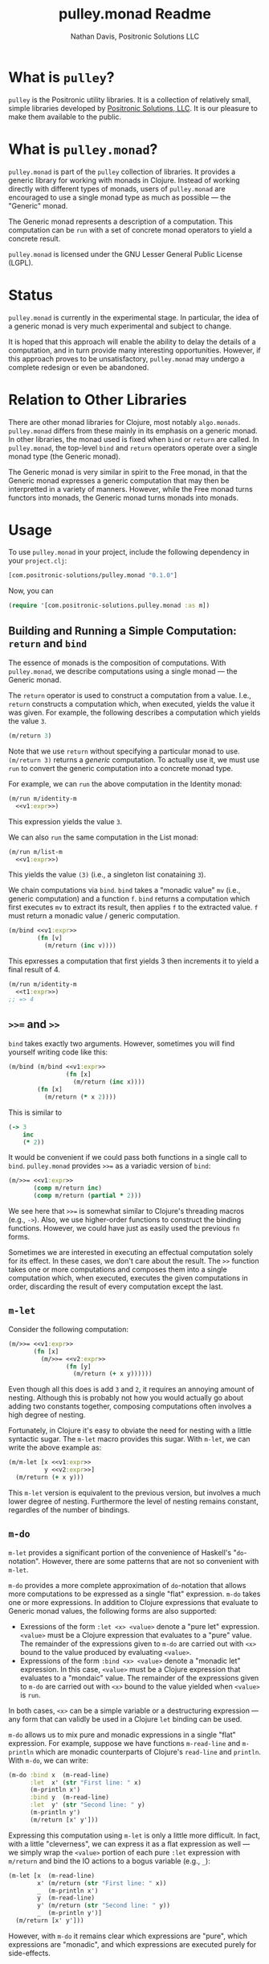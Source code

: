 #+title: pulley.monad Readme
#+author: Nathan Davis, Positronic Solutions LLC
#+date:

* What is =pulley=?
  =pulley= is the Positronic utility libraries.
  It is a collection of relatively small, simple libraries
  developed by [[http://www.positronic-solutions.com][Positronic Solutions, LLC]].
  It is our pleasure to make them available to the public.
* What is =pulley.monad=?
  =pulley.monad= is part of the =pulley= collection of libraries.
  It provides a generic library for working with monads in Clojure.
  Instead of working directly with different types of monads,
  users of =pulley.monad= are encouraged to use a single monad type
  as much as possible — the "Generic" monad.

  The Generic monad represents a description of a computation.
  This computation can be =run= with a set of concrete monad operators
  to yield a concrete result.

  =pulley.monad= is licensed under the GNU Lesser General Public License (LGPL).
* Status
  =pulley.monad= is currently in the experimental stage.
  In particular, the idea of a generic monad is very much experimental
  and subject to change.

  It is hoped that this approach will enable the ability
  to delay the details of a computation,
  and in turn provide many interesting opportunities.
  However, if this approach proves to be unsatisfactory,
  =pulley.monad= may undergo a complete redesign or even be abandoned.
* Relation to Other Libraries
  There are other monad libraries for Clojure, most notably =algo.monads=.
  =pulley.monad= differs from these mainly in its emphasis
  on a generic monad.
  In other libraries, the monad used is fixed when =bind= or =return=
  are called.
  In =pulley.monad=, the top-level =bind= and =return= operators operate
  over a single monad type (the Generic monad).

  The Generic monad is very similar in spirit to the Free monad,
  in that the Generic monad expresses a generic computation
  that may then be interpretted in a variety of manners.
  However, while the Free monad turns functors into monads,
  the Generic monad turns monads into monads.
* Usage
  To use =pulley.monad= in your project,
  include the following dependency in your =project.clj=:

  #+begin_src clojure
    [com.positronic-solutions/pulley.monad "0.1.0"]
  #+end_src

  Now, you can

  #+begin_src clojure
    (require '[com.positronic-solutions.pulley.monad :as m])
  #+end_src
** Building and Running a Simple Computation: =return= and =bind=
   The essence of monads is the composition of computations.
   With =pulley.monad=, we describe computations using a single monad
   — the Generic monad.

   The =return= operator is used to construct a computation from a value.
   I.e., =return= constructs a computation which, when executed,
   yields the value it was given.
   For example, the following describes a computation
   which yields the value =3=.

   #+name: v1:expr
   #+begin_src clojure
     (m/return 3)
   #+end_src

   Note that we use =return= without specifying a particular monad to use.
   =(m/return 3)= returns a /generic/ computation.
   To actually use it, we must use =run= to convert the generic computation
   into a concrete monad type.

   For example, we can =run= the above computation in the Identity monad:

   #+begin_src clojure :noweb yes
     (m/run m/identity-m
       <<v1:expr>>)
   #+end_src

   This expression yields the value =3=.

   We can also =run= the same computation in the List monad:

   #+begin_src clojure :noweb yes
     (m/run m/list-m
       <<v1:expr>>)
   #+end_src

   This yields the value =(3)= (i.e., a singleton list conataining =3=).

   We chain computations via =bind=.
   =bind= takes a "monadic value" =mv= (i.e., generic computation)
   and a function =f=.
   =bind= returns a computation which first executes =mv=
   to extract its result, then applies =f= to the extracted value.
   =f= must return a monadic value / generic computation.

   #+name: t1:expr
   #+begin_src clojure :noweb yes
     (m/bind <<v1:expr>>
             (fn [v]
               (m/return (inc v))))
   #+end_src

   This epxresses a computation that first yields 3
   then increments it to yield a final result of 4.

   #+begin_src clojure :noweb yes
     (m/run m/identity-m
       <<t1:expr>>)
     ;; => 4
   #+end_src
** =>>== and =>>=
   =bind= takes exactly two arguments.
   However, sometimes you will find yourself writing code like this:

   #+begin_src clojure :noweb yes
     (m/bind (m/bind <<v1:expr>>
                     (fn [x]
                       (m/return (inc x))))
             (fn [x]
               (m/return (* x 2))))
   #+end_src

   This is similar to

   #+begin_src clojure
     (-> 3
         inc
         (* 2))
   #+end_src

   It would be convenient if we could pass both functions
   in a single call to =bind=.
   =pulley.monad= provides =>>== as a variadic version of =bind=:

   #+name: t2:expr
   #+begin_src clojure :noweb yes
     (m/>>= <<v1:expr>>
            (comp m/return inc)
            (comp m/return (partial * 2)))
   #+end_src

   We see here that =>>== is somewhat similar
   to Clojure's threading macros (e.g., =->=).
   Also, we use higher-order functions to construct the binding functions.
   However, we could have just as easily used the previous =fn= forms.

   Sometimes we are interested in executing an effectual computation
   solely for its effect.
   In these cases, we don't care about the result.
   The =>>= function takes one or more computations
   and composes them into a single computation
   which, when executed, executes the given computations in order,
   discarding the result of every computation except the last.
** =m-let=
   Consider the following computation:

   #+name: v2:expr
   #+begin_src clojure :exports none
     (m/return 2)
   #+end_src

   #+begin_src clojure :noweb yes
     (m/>>= <<v1:expr>>
            (fn [x]
              (m/>>= <<v2:expr>>
                     (fn [y]
                       (m/return (+ x y))))))
   #+end_src

   Even though all this does is add =3= and =2=,
   it requires an annoying amount of nesting.
   Although this is probably not how you would actually go about
   adding two constants together,
   composing computations often involves a high degree of nesting.

   Fortunately, in Clojure it's easy to obviate the need for nesting
   with a little syntactic sugar.
   The =m-let= macro provides this sugar.
   With =m-let=, we can write the above example as:

   #+begin_src clojure :noweb yes
     (m/m-let [x <<v1:expr>>
               y <<v2:expr>>]
       (m/return (+ x y)))
   #+end_src

   This =m-let= version is equivalent to the previous version,
   but involves a much lower degree of nesting.
   Furthermore the level of nesting remains constant,
   regardles of the number of bindings.
** ~m-do~
   ~m-let~ provides a significant portion of the convenience
   of Haskell's "~do~-notation".
   However, there are some patterns that are not so convenient with ~m-let~.

   ~m-do~ provides a more complete approximation of ~do~-notation
   that allows more computations to be expressed as a single "flat" expression.
   ~m-do~ takes one or more expressions.
   In addition to Clojure expressions that evaluate to Generic monad values,
   the following forms are also supported:

   * Exressions of the form ~:let <x> <value>~ denote a "pure let" expression.
     ~<value>~ must be a Clojure expression that evaluates to a "pure" value.
     The remainder of the expressions given to ~m-do~ are carried out
     with ~<x>~ bound to the value produced by evaluating ~<value>~.
   * Expressions of the form ~:bind <x> <value>~
     denote a "monadic let" expression.
     In this case, ~<value>~ must be a Clojure expression
     that evaluates to a "mondaic" value.
     The remainder of the expressions given to ~m-do~ are carried out
     with ~<x>~ bound to the value yielded when ~<value>~ is ~run~.

   In both cases, ~<x>~ can be a simple variable or a destructuring expression
   — any form that can validly be used in a Clojure ~let~ binding can be used.

   ~m-do~ allows us to mix pure and monadic expressions
   in a single "flat" expression.
   For example, suppose we have functions ~m-read-line~ and ~m-println~
   which are monadic counterparts of Clojure's ~read-line~ and ~println~.
   With ~m-do~, we can write:

   #+begin_src clojure
     (m-do :bind x  (m-read-line)
           :let  x' (str "First line: " x)
           (m-println x')
           :bind y  (m-read-line)
           :let  y' (str "Second line: " y)
           (m-println y')
           (m/return [x' y']))
   #+end_src

   Expressing this computation using ~m-let~ is only a little more difficult.
   In fact, with a little "cleverness", we can express it
   as a flat expression as well
   — we simply wrap the ~<value>~ portion
   of each pure ~:let~ expression with ~m/return~
   and bind the IO actions to a bogus variable (e.g., ~_~):

   #+begin_src clojure
     (m-let [x  (m-read-line)
             x' (m/return (str "First line: " x))
             _  (m-println x')
             y  (m-read-line)
             y' (m/return (str "Second line: " y))
             _  (m-println y')]
       (m/return [x' y']))
   #+end_src

   However, with ~m-do~ it remains clear which expressions are "pure",
   which expressions are "monadic",
   and which expressions are executed purely for side-effects.
** ~when-run~ / ~when-run*~
   Clojure uses eager evaluation.
   Unless we explicitly delay an expression,
   it will be evaluated when it is encountered.

   Sometimes, though, it is necessary to delay execution of an expression
   until a later time.
   Fortunately, this is easy to do
   — we simply wrap the expression in a lambda (~fn~) expression.
   When we need the result, we simply call the function.

   Unfortunately, a function of no arguments
   is not a valid Generic monad value.
   Other options, such as ~delay~, suffer the same fundamental problem.
   So we need another solution.

   For this purpose, =pulley.monad= provides the ~when-run~ macro.
   Given an expression, ~when-run~ wraps that expression
   in a monadic computation which evaluates the expression
   precisely when the computation is ~run~.

   It should be noted that ~when-run~ should not be used
   with IO, or simlar side-effecting actions.
   Use ~io~ instead.
   Even though it is functionally similar,
   ~io~ is semantically very different.
   (This is a general rule, and exceptions might be made in certain cases.
   For example, it might be considered acceptable
   to use ~when-run~ for logging debug messages.)

   The primary use-case for ~when-run~ is recursive expressions.

   For example, consider the following function
   that implements a monad-style version of ~if~:

   #+begin_src clojure
     (defn m-if [pred true-branch false-branch]
       (m/m-do :bind pred? pred
               (if pred?
                 true-branch
                 false-branch)))
   #+end_src

   Now let's say we want to use ~m-if~
   to construct a recursive function:

   #+begin_src clojure
     (defn m-while [pred action]
       (m-if pred
             (>> action
                 (m-while pred action))
             (m/return "done")))
   #+end_src

   The intent here is to implement a ~while~-loop construct.
   However, it doesn't matter what we pass to ~m-while~
   — the result will always be a ~StackOverflowError~.
   The reason for this is that both ~m-if~ and ~>>~ are functions,
   so their arguments are always evaluated prior to invoking the function.
   This means that the recursive call to ~m-while~
   is unconditionally evaluated!

   Fortunately, this is easy to fix with ~when-run~:

   #+begin_src clojure
     (defn m-while [pred action]
       (m-if pred
             (>> action
                 (m/when-run (m-while pred action)))
             (m/return "done")))
   #+end_src

   This version delays the recursive call to ~m-while~,
   so all the arguments to ~m-if~ terminate.
   Since ~m-while~ is a function,
   we still need to be careful about the arguments to ~m-while~ itself
   (i.e., we might need to wrap them with ~when-run~),
   but at least ~m-while~ itself will terminate.
   (The computation returned by ~m-while~ might not terminate,
   but the function call itself will always terminate
   in constant time.)

   ~when-run*~ is the functional analog of ~when-run~.
   Rather than transforming an expression,
   ~when-run*~ accepts a thunk and returns a monadic computation
   that invokes the thunk precisely when the computation is ~run~.

   For example, we could re-write ~m-while~ in terms of ~when-run*~:

   #+begin_src clojure
     (defn m-while [pred action]
       (m-if pred
             (>> action
                 (when-run* (fn []
                              (m-while pred action))))
             (m/return "done")))
   #+end_src
** Constructing Custom Monad Types
   =run='s first argument is a map containing monad operations.
   This map must contain the following:

   * =::m/return= :: Function implementing the monadic =return= operator.
   * =::m/bind= :: Function implementing the monadic =bind= operator.

   For example, we can construct the identity monad as:

   #+begin_src clojure
     (def identity-m
       {::m/return (fn [v]
                     v)
        ::m/bind (fn [mv f]
                   (f mv))})
   #+end_src

   Now we can use =identity-m= with =run=:

   #+begin_src clojure :noweb yes
     (m/run identity-m
       <<t1:expr>>)
   #+end_src
* Examples
  You can find more examples under the [[file:examples][examples]] directory.
* Source Code
  =pulley.monad= is written in a "Literate Programming" format.
  All the source code is contained in [[http://orgmode.org/][Emacs Org]] files.
  The code blocks from these files need to be extracted
  and assembled to form the Clojure source files.

  All the source code for the library is contained
  in the [[file:Implementation%20Guide.org][Implementation Guide]].
  To extract the source code, simply open =Implementation Guide.org=
  in Emacs and run the [[http://orgmode.org/manual/Extracting-source-code.html][=org-babel-tangle=]] command.
  The default key binding for this command is =C-c C-v C-t=.
* Contributing
  Any and all comments are welcome and appreciated.
  If you run into any bugs or have a feature request,
  please report them in the GitHub [[https://github.com/positronic-solutions/pulley.monad/issues][issue tracker]].
  If you change the source code, this should be done in the Org files.
